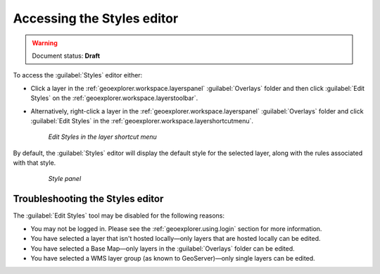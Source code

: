 .. _geoexplorer.using.style.access:Accessing the Styles editor===========================.. warning:: Document status: **Draft** To access the :guilabel:`Styles` editor either:.. |editstyles| image:: images/button_editstyles.png               :align: bottom* Click a layer in the :ref:`geoexplorer.workspace.layerspanel` :guilabel:`Overlays` folder and then click :guilabel:`Edit Styles` |editstyles| on the :ref:`geoexplorer.workspace.layerstoolbar`.* Alternatively, right-click a layer in the :ref:`geoexplorer.workspace.layerspanel` :guilabel:`Overlays` folder and click :guilabel:`Edit Styles` in the :ref:`geoexplorer.workspace.layershortcutmenu`.  .. figure:: images/menu_editstyles.png     *Edit Styles in the layer shortcut menu*By default, the :guilabel:`Styles` editor will display the default style for the selected layer, along with the rules associated with that style.  .. figure:: ../../using/images/panel_properties_style.png     *Style panel*Troubleshooting the Styles editor---------------------------------The :guilabel:`Edit Styles` tool may be disabled for the following reasons:* You may not be logged in. Please see the :ref:`geoexplorer.using.login` section for more information.* You have selected a layer that isn't hosted locally—only layers that are hosted locally can be edited. * You have selected a Base Map—only layers in the :guilabel:`Overlays` folder can be edited.* You have selected a WMS layer group (as known to GeoServer)—only single layers can be edited.